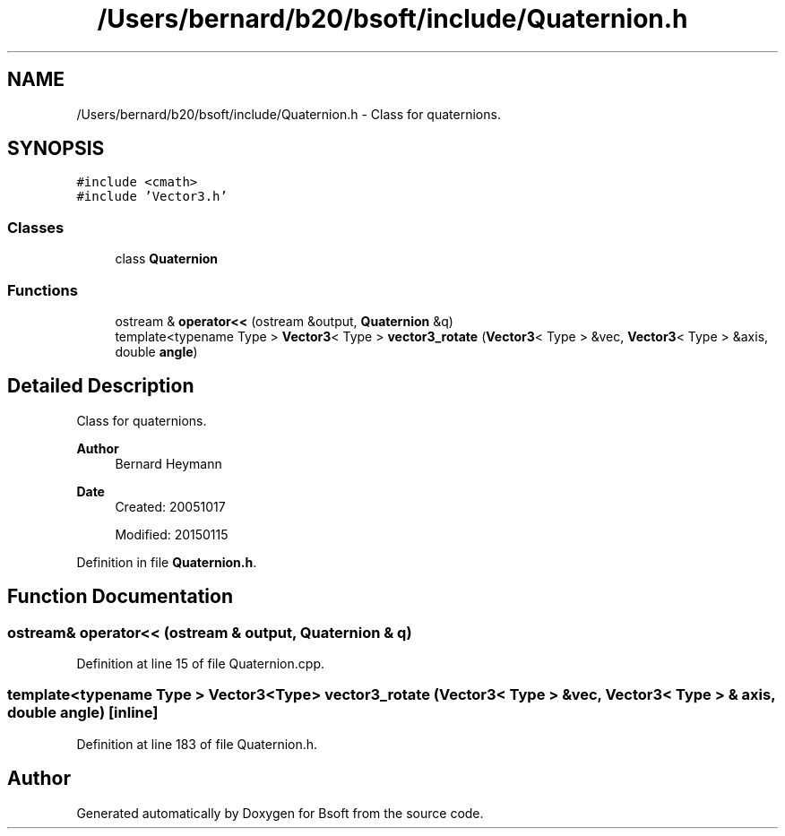 .TH "/Users/bernard/b20/bsoft/include/Quaternion.h" 3 "Wed Sep 1 2021" "Version 2.1.0" "Bsoft" \" -*- nroff -*-
.ad l
.nh
.SH NAME
/Users/bernard/b20/bsoft/include/Quaternion.h \- Class for quaternions\&.  

.SH SYNOPSIS
.br
.PP
\fC#include <cmath>\fP
.br
\fC#include 'Vector3\&.h'\fP
.br

.SS "Classes"

.in +1c
.ti -1c
.RI "class \fBQuaternion\fP"
.br
.in -1c
.SS "Functions"

.in +1c
.ti -1c
.RI "ostream & \fBoperator<<\fP (ostream &output, \fBQuaternion\fP &q)"
.br
.ti -1c
.RI "template<typename Type > \fBVector3\fP< Type > \fBvector3_rotate\fP (\fBVector3\fP< Type > &vec, \fBVector3\fP< Type > &axis, double \fBangle\fP)"
.br
.in -1c
.SH "Detailed Description"
.PP 
Class for quaternions\&. 


.PP
\fBAuthor\fP
.RS 4
Bernard Heymann 
.RE
.PP
\fBDate\fP
.RS 4
Created: 20051017 
.PP
Modified: 20150115 
.RE
.PP

.PP
Definition in file \fBQuaternion\&.h\fP\&.
.SH "Function Documentation"
.PP 
.SS "ostream& operator<< (ostream & output, \fBQuaternion\fP & q)"

.PP
Definition at line 15 of file Quaternion\&.cpp\&.
.SS "template<typename Type > \fBVector3\fP<Type> vector3_rotate (\fBVector3\fP< Type > & vec, \fBVector3\fP< Type > & axis, double angle)\fC [inline]\fP"

.PP
Definition at line 183 of file Quaternion\&.h\&.
.SH "Author"
.PP 
Generated automatically by Doxygen for Bsoft from the source code\&.
